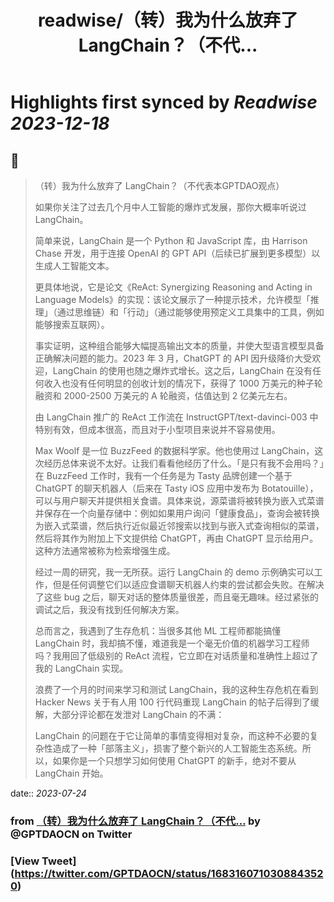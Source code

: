 :PROPERTIES:
:title: readwise/（转）我为什么放弃了 LangChain？（不代...
:END:

:PROPERTIES:
:author: [[GPTDAOCN on Twitter]]
:full-title: "（转）我为什么放弃了 LangChain？（不代..."
:category: [[tweets]]
:url: https://twitter.com/GPTDAOCN/status/1683160710308843520
:image-url: https://pbs.twimg.com/profile_images/1652391808465530880/JW126tAa.jpg
:END:

* Highlights first synced by [[Readwise]] [[2023-12-18]]
** 📌
#+BEGIN_QUOTE
（转）我为什么放弃了 LangChain？（不代表本GPTDAO观点）

如果你关注了过去几个月中人工智能的爆炸式发展，那你大概率听说过 LangChain。

简单来说，LangChain 是一个 Python 和 JavaScript 库，由 Harrison Chase 开发，用于连接 OpenAI 的 GPT API（后续已扩展到更多模型）以生成人工智能文本。

更具体地说，它是论文《ReAct: Synergizing Reasoning and Acting in Language Models》的实现：该论文展示了一种提示技术，允许模型「推理」（通过思维链）和「行动」（通过能够使用预定义工具集中的工具，例如能够搜索互联网）。

事实证明，这种组合能够大幅提高输出文本的质量，并使大型语言模型具备正确解决问题的能力。2023 年 3 月，ChatGPT 的 API 因升级降价大受欢迎，LangChain 的使用也随之爆炸式增长。这之后，LangChain 在没有任何收入也没有任何明显的创收计划的情况下，获得了 1000 万美元的种子轮融资和 2000-2500 万美元的 A 轮融资，估值达到 2 亿美元左右。

由 LangChain 推广的 ReAct 工作流在 InstructGPT/text-davinci-003 中特别有效，但成本很高，而且对于小型项目来说并不容易使用。

Max Woolf 是一位 BuzzFeed 的数据科学家。他也使用过 LangChain，这次经历总体来说不太好。让我们看看他经历了什么。「是只有我不会用吗？」在 BuzzFeed 工作时，我有一个任务是为 Tasty 品牌创建一个基于 ChatGPT 的聊天机器人（后来在 Tasty iOS 应用中发布为 Botatouille），可以与用户聊天并提供相关食谱。具体来说，源菜谱将被转换为嵌入式菜谱并保存在一个向量存储中：例如如果用户询问「健康食品」，查询会被转换为嵌入式菜谱，然后执行近似最近邻搜索以找到与嵌入式查询相似的菜谱，然后将其作为附加上下文提供给 ChatGPT，再由 ChatGPT 显示给用户。这种方法通常被称为检索增强生成。

经过一周的研究，我一无所获。运行 LangChain 的 demo 示例确实可以工作，但是任何调整它们以适应食谱聊天机器人约束的尝试都会失败。在解决了这些 bug 之后，聊天对话的整体质量很差，而且毫无趣味。经过紧张的调试之后，我没有找到任何解决方案。

总而言之，我遇到了生存危机：当很多其他 ML 工程师都能搞懂 LangChain 时，我却搞不懂，难道我是一个毫无价值的机器学习工程师吗？我用回了低级别的 ReAct 流程，它立即在对话质量和准确性上超过了我的 LangChain 实现。

浪费了一个月的时间来学习和测试 LangChain，我的这种生存危机在看到 Hacker News 关于有人用 100 行代码重现 LangChain 的帖子后得到了缓解，大部分评论都在发泄对 LangChain 的不满：

LangChain 的问题在于它让简单的事情变得相对复杂，而这种不必要的复杂性造成了一种「部落主义」，损害了整个新兴的人工智能生态系统。所以，如果你是一个只想学习如何使用 ChatGPT 的新手，绝对不要从 LangChain 开始。 
#+END_QUOTE
    date:: [[2023-07-24]]
*** from _（转）我为什么放弃了 LangChain？（不代..._ by @GPTDAOCN on Twitter
*** [View Tweet](https://twitter.com/GPTDAOCN/status/1683160710308843520)